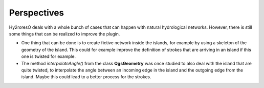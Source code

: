 Perspectives
============

Hy2roresO deals with a whole bunch of cases that can happen with natural hydrological networks. However, there is still some things that can be realized to improve the plugin.

* One thing that can be done is to create fictive network inside the islands, for example by using a skeleton of the geometry of the island. This could for example improve the definition of strokes that are arriving in an island if this one is twisted for example.
* The method *interpolateAngle()* from the class **QgsGeometry**  was once studied to also deal with the island that are quite twisted, to interpolate the angle between an incoming edge in the island and the outgoing edge from the island. Maybe this could lead to a better process for the strokes.
